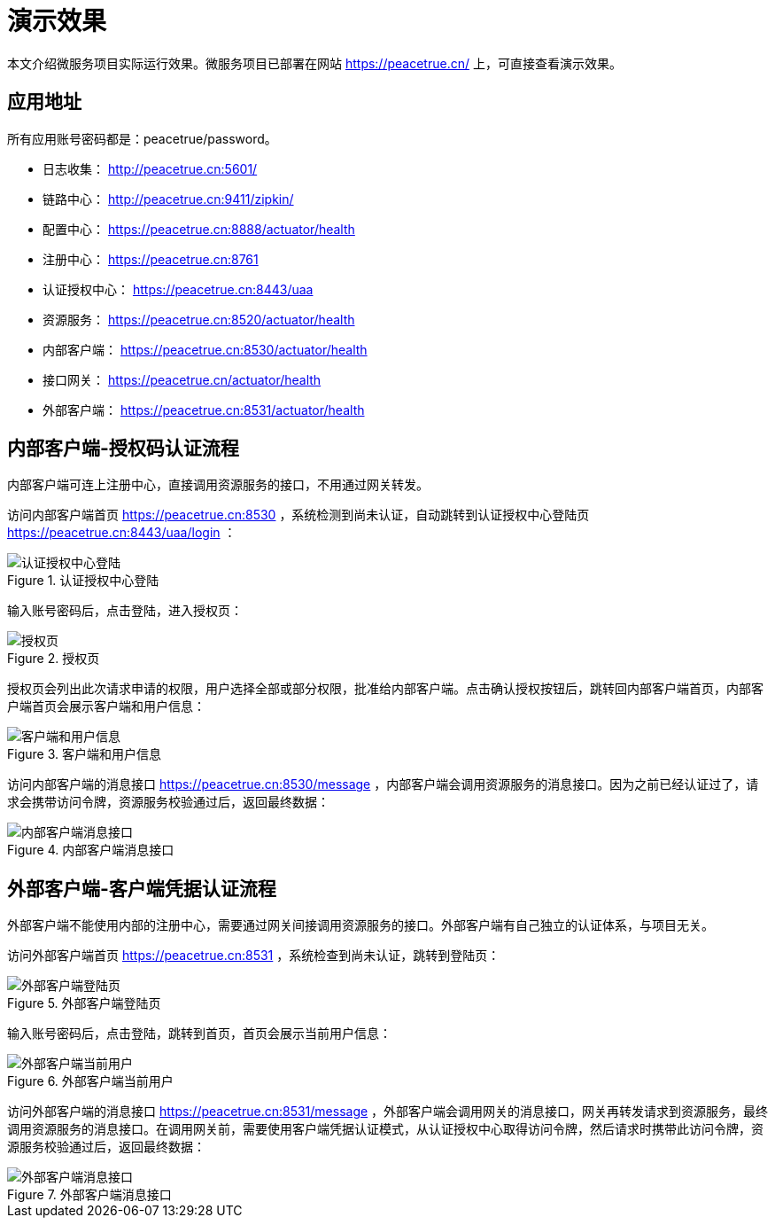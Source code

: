 = 演示效果

本文介绍微服务项目实际运行效果。微服务项目已部署在网站 https://peacetrue.cn/ 上，可直接查看演示效果。

== 应用地址

所有应用账号密码都是：peacetrue/password。

* 日志收集： http://peacetrue.cn:5601/
* 链路中心： http://peacetrue.cn:9411/zipkin/
* 配置中心： https://peacetrue.cn:8888/actuator/health
* 注册中心： https://peacetrue.cn:8761
* 认证授权中心： https://peacetrue.cn:8443/uaa
* 资源服务： https://peacetrue.cn:8520/actuator/health
* 内部客户端： https://peacetrue.cn:8530/actuator/health
* 接口网关： https://peacetrue.cn/actuator/health
* 外部客户端： https://peacetrue.cn:8531/actuator/health

[[client-inner]]
== 内部客户端-授权码认证流程

内部客户端可连上注册中心，直接调用资源服务的接口，不用通过网关转发。

访问内部客户端首页 https://peacetrue.cn:8530 ，系统检测到尚未认证，自动跳转到认证授权中心登陆页 https://peacetrue.cn:8443/uaa/login ：

.认证授权中心登陆
image::演示效果/认证授权中心登陆.png[]

输入账号密码后，点击登陆，进入授权页：

.授权页
image::演示效果/授权页.png[]

授权页会列出此次请求申请的权限，用户选择全部或部分权限，批准给内部客户端。点击确认授权按钮后，跳转回内部客户端首页，内部客户端首页会展示客户端和用户信息：

.客户端和用户信息
image::演示效果/客户端和用户信息.png[]

访问内部客户端的消息接口 https://peacetrue.cn:8530/message ，内部客户端会调用资源服务的消息接口。因为之前已经认证过了，请求会携带访问令牌，资源服务校验通过后，返回最终数据：

.内部客户端消息接口
image::演示效果/内部客户端消息接口.png[]

[[client-outer]]
== 外部客户端-客户端凭据认证流程

外部客户端不能使用内部的注册中心，需要通过网关间接调用资源服务的接口。外部客户端有自己独立的认证体系，与项目无关。

访问外部客户端首页 https://peacetrue.cn:8531 ，系统检查到尚未认证，跳转到登陆页：

.外部客户端登陆页
image::演示效果/外部客户端登陆页.png[]

输入账号密码后，点击登陆，跳转到首页，首页会展示当前用户信息：

.外部客户端当前用户
image::演示效果/外部客户端当前用户.png[]

访问外部客户端的消息接口 https://peacetrue.cn:8531/message ，外部客户端会调用网关的消息接口，网关再转发请求到资源服务，最终调用资源服务的消息接口。在调用网关前，需要使用客户端凭据认证模式，从认证授权中心取得访问令牌，然后请求时携带此访问令牌，资源服务校验通过后，返回最终数据：

.外部客户端消息接口
image::演示效果/外部客户端消息接口.png[]
